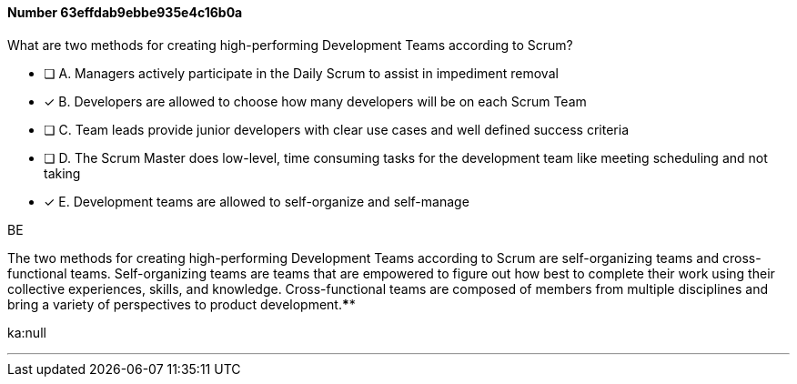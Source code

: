 
[.question]
==== Number 63effdab9ebbe935e4c16b0a

****

[.query]
What are two methods for creating high-performing Development Teams according to Scrum?

[.list]
* [ ] A. Managers actively participate in the Daily Scrum to assist in impediment removal
* [*] B. Developers are allowed to choose how many developers will be on each Scrum Team
* [ ] C. Team leads provide junior developers with clear use cases and well defined success criteria
* [ ] D. The Scrum Master does low-level, time consuming tasks for the development team like meeting scheduling and not taking
* [*] E. Development teams are allowed to self-organize and self-manage
****

[.answer]
BE

[.explanation]
The two methods for creating high-performing Development Teams according to Scrum are self-organizing teams and cross-functional teams. Self-organizing teams are teams that are empowered to figure out how best to complete their work using their collective experiences, skills, and knowledge. Cross-functional teams are composed of members from multiple disciplines and bring a variety of perspectives to product development.****

[.ka]
ka:null

'''

